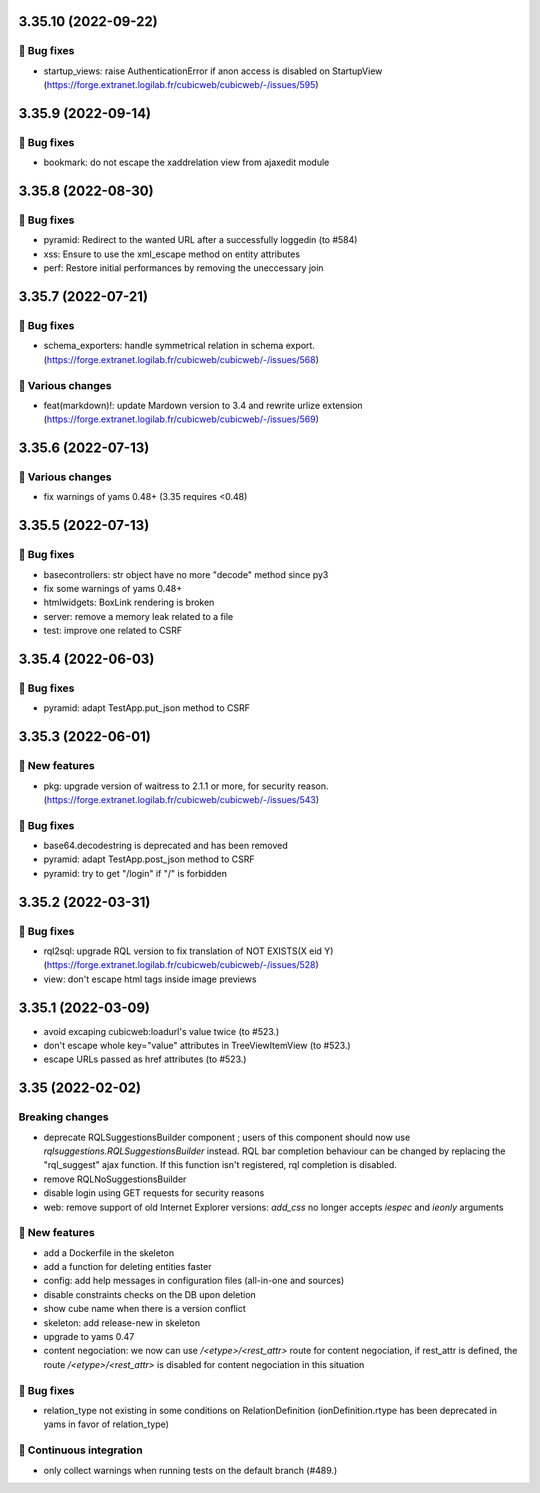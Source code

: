 3.35.10 (2022-09-22)
====================
👷 Bug fixes
-----------

- startup_views: raise AuthenticationError if anon access is disabled on
  StartupView (https://forge.extranet.logilab.fr/cubicweb/cubicweb/-/issues/595)

3.35.9 (2022-09-14)
===================
👷 Bug fixes
-----------

- bookmark: do not escape the xaddrelation view from ajaxedit module

3.35.8 (2022-08-30)
===================
👷 Bug fixes
-----------

- pyramid: Redirect to the wanted URL after a successfully loggedin (to #584)
- xss: Ensure to use the xml_escape method on entity attributes
- perf: Restore initial performances by removing the uneccessary join

3.35.7 (2022-07-21)
===================
👷 Bug fixes
-----------

- schema_exporters: handle symmetrical relation in schema export. (https://forge.extranet.logilab.fr/cubicweb/cubicweb/-/issues/568)

🤷 Various changes
-----------------

- feat(markdown)!: update Mardown version to 3.4 and rewrite urlize extension (https://forge.extranet.logilab.fr/cubicweb/cubicweb/-/issues/569)

3.35.6 (2022-07-13)
===================
🤷 Various changes
-----------------

- fix warnings of yams 0.48+ (3.35 requires <0.48)

3.35.5 (2022-07-13)
===================

👷 Bug fixes
-----------

- basecontrollers: str object have no more "decode" method since py3
- fix some warnings of yams 0.48+
- htmlwidgets: BoxLink rendering is broken
- server: remove a memory leak related to a file
- test: improve one related to CSRF

3.35.4 (2022-06-03)
===================
👷 Bug fixes
-----------

- pyramid: adapt TestApp.put_json method to CSRF

3.35.3 (2022-06-01)
===================
🎉 New features
--------------

- pkg: upgrade version of waitress to 2.1.1 or more, for security reason. (https://forge.extranet.logilab.fr/cubicweb/cubicweb/-/issues/543)

👷 Bug fixes
-----------

- base64.decodestring is deprecated and has been removed
- pyramid: adapt TestApp.post_json method to CSRF
- pyramid: try to get "/login" if "/" is forbidden

3.35.2 (2022-03-31)
===================
👷 Bug fixes
-----------

- rql2sql: upgrade RQL version to fix translation of NOT EXISTS(X eid Y) (https://forge.extranet.logilab.fr/cubicweb/cubicweb/-/issues/528)
- view: don't escape html tags inside image previews

3.35.1 (2022-03-09)
===================

- avoid excaping cubicweb:loadurl's value twice (to #523.)
- don't escape whole key="value" attributes in TreeViewItemView (to #523.)
- escape URLs passed as href attributes (to #523.)

3.35 (2022-02-02)
=================
Breaking changes
----------------

- deprecate RQLSuggestionsBuilder component ; users of this component should
  now use `rqlsuggestions.RQLSuggestionsBuilder` instead. RQL bar completion
  behaviour can be changed by replacing the "rql_suggest" ajax function. If
  this function isn't registered, rql completion is disabled.
- remove RQLNoSuggestionsBuilder
- disable login using GET requests for security reasons
- web: remove support of old Internet Explorer versions: `add_css` no longer
  accepts `iespec` and `ieonly` arguments

🎉 New features
---------------

- add a Dockerfile in the skeleton
- add a function for deleting entities faster
- config: add help messages in configuration files (all-in-one and sources)
- disable constraints checks on the DB upon deletion
- show cube name when there is a version conflict
- skeleton: add release-new in skeleton
- upgrade to yams 0.47
- content negociation: we now can use `/<etype>/<rest_attr>` route for content
  negociation, if rest_attr is defined, the route `/<etype>/<rest_attr>` is
  disabled for content negociation in this situation

👷 Bug fixes
------------

- relation_type not existing in some conditions on RelationDefinition
  (ionDefinition.rtype has been deprecated in yams in favor of
  relation_type)

🤖 Continuous integration
-------------------------

- only collect warnings when running tests on the default branch (#489.)

